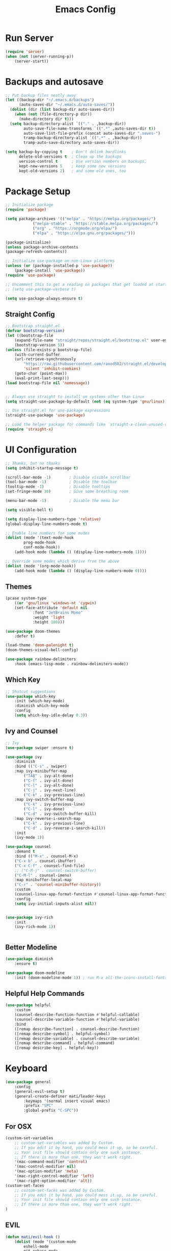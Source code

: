#+title: Emacs Config
#+PROPERTY: header-args:emacs-lisp :tangle ./init.el :results silent :mkdirp yes

* Run Server
#+begin_src emacs-lisp
(require 'server)
(when (not (server-running-p))
    (server-start))
#+end_src


* Backups and autosave
#+begin_src emacs-lisp
;; Put backup files neatly away                                                 
(let ((backup-dir "~/.emacs.d/backups")
      (auto-saves-dir "~/.emacs.d/auto-saves/"))
  (dolist (dir (list backup-dir auto-saves-dir))
    (when (not (file-directory-p dir))
      (make-directory dir t)))
  (setq backup-directory-alist `(("." . ,backup-dir))
        auto-save-file-name-transforms `((".*" ,auto-saves-dir t))
        auto-save-list-file-prefix (concat auto-saves-dir ".saves-")
        tramp-backup-directory-alist `((".*" . ,backup-dir))
        tramp-auto-save-directory auto-saves-dir))

(setq backup-by-copying t    ; Don't delink hardlinks                           
      delete-old-versions t  ; Clean up the backups                             
      version-control t      ; Use version numbers on backups,                  
      kept-new-versions 5    ; keep some new versions                           
      kept-old-versions 2)   ; and some old ones, too   
#+end_src

* Package Setup
#+begin_src emacs-lisp
;; Initialize package
(require 'package)
  
(setq package-archives '(("melpa" . "https://melpa.org/packages/")
			("melpa-stable" . "https://stable.melpa.org/packages/")
			("org" . "https://orgmode.org/elpa/")
			("elpa" . "https://elpa.gnu.org/packages/")))

(package-initialize)
(unless package-archive-contents
(package-refresh-contents))

;; Initialize use-package on non-Linux platforms
(unless (or (package-installed-p 'use-package))
    (package-install 'use-package))
(require 'use-package)

;; Uncomment this to get a reading on packages that get loaded at startup
;; (setq use-package-verbose t)

(setq use-package-always-ensure t)

#+end_src

** Straight Config
#+begin_src emacs-lisp
;; Bootstrap straight.el
(defvar bootstrap-version)
(let ((bootstrap-file
    (expand-file-name "straight/repos/straight.el/bootstrap.el" user-emacs-directory))
    (bootstrap-version 5))
(unless (file-exists-p bootstrap-file)
    (with-current-buffer
	(url-retrieve-synchronously
	    "https://raw.githubusercontent.com/raxod502/straight.el/develop/install.el"
	    'silent 'inhibit-cookies)
    (goto-char (point-max))
    (eval-print-last-sexp)))
(load bootstrap-file nil 'nomessage))


;; Always use straight to install on systems other than Linux
(setq straight-use-package-by-default (not (eq system-type 'gnu/linux)))

;; Use straight.el for use-package expressions
(straight-use-package 'use-package)

;; Load the helper package for commands like `straight-x-clean-unused-repos'
(require 'straight-x)

#+end_src

* UI Configuration

#+begin_src emacs-lisp 
;; Thanks, but no thanks
(setq inhibit-startup-message t)

(scroll-bar-mode -1)        ; Disable visible scrollbar
(tool-bar-mode -1)          ; Disable the toolbar
(tooltip-mode -1)           ; Disable tooltips
(set-fringe-mode 10)        ; Give some breathing room

(menu-bar-mode -1)          ; Disable the menu bar

(setq visible-bell t)

(setq display-line-numbers-type 'relative)
(global-display-line-numbers-mode t)

;; Enable line numbers for some modes
(dolist (mode '(text-mode-hook
		prog-mode-hook
		conf-mode-hook))
    (add-hook mode (lambda () (display-line-numbers-mode 1))))

;; Override some modes which derive from the above
(dolist (mode '(org-mode-hook))
    (add-hook mode (lambda () (display-line-numbers-mode 0))))

#+end_src

** Themes
#+begin_src emacs-lisp
(pcase system-type
    ((or 'gnu/linux 'windows-nt 'cygwin)
	(set-face-attribute 'default nil
			:font "JetBrains Mono"
			:weight 'light
			:height 100)))

(use-package doom-themes
    :defer t)

(load-theme 'doom-palenight t)
(doom-themes-visual-bell-config)

(use-package rainbow-delimiters
    :hook (emacs-lisp-mode . rainbow-delimiters-mode))

#+end_src 

** Which Key

#+begin_src emacs-lisp
;; Shotcut suggestions
(use-package which-key
    :init (which-key-mode)
    :diminish which-key-mode
    :config
	(setq which-key-idle-delay 0.3))
#+end_src

** Ivy and Counsel
#+begin_src emacs-lisp
;; Ivy
(use-package swiper :ensure t)

(use-package ivy
    :diminish
    :bind (("C-s" . swiper)
	:map ivy-minibuffer-map
	    ("TAB" . ivy-alt-done)
	    ("C-f" . ivy-alt-done)
	    ("C-l" . ivy-alt-done)
	    ("C-j" . ivy-next-line)
	    ("C-k" . ivy-previous-line)
	:map ivy-switch-buffer-map
	    ("C-k" . ivy-previous-line)
	    ("C-l" . ivy-done)
	    ("C-d" . ivy-switch-buffer-kill)
	:map ivy-reverse-i-search-map
	    ("C-k" . ivy-previous-line)
	    ("C-d" . ivy-reverse-i-search-kill))
    :init
	(ivy-mode 1))

(use-package counsel
    :demand t
    :bind (("M-x" . counsel-M-x)
	("C-x b" . counsel-ibuffer)
	("C-x C-f" . counsel-find-file)
	;; ("C-M-j" . counsel-switch-buffer)
	("C-M-l" . counsel-imenu)
    :map minibuffer-local-map
	("C-r" . 'counsel-minibuffer-history))
    :custom
	(counsel-linux-app-format-function #'counsel-linux-app-format-function-name-only)
    :config
	(setq ivy-initial-inputs-alist nil))


(use-package ivy-rich
    :init
	(ivy-rich-mode 1))


#+end_src

** Better Modeline
#+begin_src emacs-lisp
(use-package diminish
    :ensure t)

(use-package doom-modeline
    :init (doom-modeline-mode 1)) ; run M-x all-the-icons-install-fonts

#+end_src

** Helpful Help Commands
#+begin_src emacs-lisp
(use-package helpful
    :custom
	(counsel-describe-function-function #'helpful-callable)
	(counsel-describe-variable-function #'helpful-variable)
    :bind
	([remap describe-function] . counsel-describe-function)
	([remap describe-symbol] . helpful-symbol)
	([remap describe-variable] . counsel-describe-variable)
	([remap describe-command] . helpful-command)
	([remap describe-key] . helpful-key))
#+end_src

* Keyboard

#+begin_src emacs-lisp
(use-package general
    :config
	(general-evil-setup t)
	(general-create-definer mati/leader-keys
	    :keymaps '(normal insert visual emacs)
	    :prefix "SPC"
	    :global-prefix "C-SPC"))

#+end_src
  

** For OSX
#+begin_src emacs-lisp
(custom-set-variables
    ;; custom-set-variables was added by Custom.
    ;; If you edit it by hand, you could mess it up, so be careful.
    ;; Your init file should contain only one such instance.
    ;; If there is more than one, they won't work right.
    '(mac-command-modifier 'control)
    '(mac-control-modifier nil)
    '(mac-option-modifier 'meta)
    '(mac-right-control-modifier 'left)
    '(mac-right-option-modifier 'alt))
(custom-set-faces
    ;; custom-set-faces was added by Custom.
    ;; If you edit it by hand, you could mess it up, so be careful.
    ;; Your init file should contain only one such instance.
    ;; If there is more than one, they won't work right.
)
#+end_src

** EVIL
#+begin_src emacs-lisp
(defun mati/evil-hook ()
    (dolist (mode '(custom-mode
	    eshell-mode
	    git-rebase-mode
	    erc-mode
	    circe-server-mode
	    circe-chat-mode
	    circe-query-mode
	    sauron-mode
	    term-mode))
	(add-to-list 'evil-emacs-state-modes mode)))

(use-package undo-tree			
    :init
	(global-undo-tree-mode 1)
    :bind (:map undo-tree-map
		("C-/" . nil)
		("C-z" . 'undo-tree-undo)
		("C-S-z" . 'undo-tree-redo)))

(use-package evil
    :init
	(setq evil-want-integration t)
	(setq evil-want-keybinding nil)
	(setq evil-want-C-u-scroll t)
	(setq evil-want-C-i-jump nil)
	(setq evil-respect-visual-line-mode t)
	(setq evil-undo-system 'undo-tree)
    :bind (:map evil-insert-state-map
	    ("C-g" . 'evil-normal-state)
	    ("C-h" . 'evil-delete-backward-char-and-join)
	    ("C-z" . nil)
       :map evil-motion-state-map
            ("C-z" . nil))
    :config
	(add-hook 'evil-mode-hook 'mati/evil-hook)
	(evil-mode 1)
	
	(define-key evil-normal-state-map (kbd "SPC h") (general-simulate-key "C-h"))
	(define-key evil-normal-state-map (kbd "SPC x") (general-simulate-key "C-x"))
	(define-key evil-normal-state-map (kbd "SPC c") (general-simulate-key "C-c"))
	(define-key evil-normal-state-map (kbd "SPC m") (general-simulate-key "M-x"))
	
	(define-key evil-insert-state-map (kbd "C-SPC h") (general-simulate-key "C-h"))
	(define-key evil-insert-state-map (kbd "C-SPC x") (general-simulate-key "C-x"))
	(define-key evil-insert-state-map (kbd "C-SPC c") (general-simulate-key "C-c"))
	(define-key evil-insert-state-map (kbd "C-SPC m") (general-simulate-key "M-x"))
	
	;; Use visual line motions even outside of visual-line-mode buffers
	(evil-global-set-key 'motion "j" 'evil-next-visual-line)
	(evil-global-set-key 'motion "k" 'evil-previous-visual-line)

	(evil-set-initial-state 'messages-buffer-mode 'normal)
	(evil-set-initial-state 'dashboard-mode 'normal))


(use-package evil-collection
    :after evil
    :config (evil-collection-init))

(use-package evil-org
    :ensure t
    :after org
    :hook (org-mode . (lambda () evil-org-mode))
    :config
    (require 'evil-org-agenda)
    (evil-org-agenda-set-keys))

#+end_src

** Hydra
#+begin_src emacs-lisp
(use-package hydra)

(defhydra hydra-text-scale (:timeout 4)
    "scale text"
    ("j" text-scale-increase "in")
    ("k" text-scale-decrease "out")
    ("0" (text-scale-adjust 0) "normal") 
    ("f" nil "finished" :exit t))

#+end_src

** Custom
#+begin_src emacs-lisp
(mati/leader-keys
    "q" '(org-capture :which-key "capture")
    "a" '(:ingore true :which-key "agenda")
    "aa" '(org-agenda-list :which-key "agenda")
    "ad" '(org-agenda :which-key "dashboard")

    "b" '(:ignore t :which-key "buffer")
    "bi" '(ibuffer :which-key "ibuffer")
    "bk" '(kill-this-buffer :which-key "kill buffer")
    "bo" '(counsel-ibuffer :which-key "open") 

    "t" '(:ignore t :which-key "toggles")
    "tt" '(treemacs :which-key "browse dir tree")
    "ts" '(hydra-text-scale/body :which-key "scale text")

    "p" '(:ignore t :which-key "project") 
    "pf"  'projectile-find-file
    "ps"  'projectile-switch-project
    "pF"  'consult-ripgrep
    "pc"  'projectile-compile-project
    "pd"  'projectile-dired 

    "g"   '(:ignore t :which-key "git")
    "gs"  'magit-status
    "gd"  'magit-diff-unstaged
    "gc"  'magit-branch-or-checkout
    "gl"   '(:ignore t :which-key "log")
    "glc" 'magit-log-current
    "glf" 'magit-log-buffer-file
    "gb"  'magit-branch
    "gP"  'magit-push-current
    "gp"  'magit-pull-branch
    "gf"  'magit-fetch
    "gF"  'magit-fetch-all
    "gr"  'magit-rebase

    ":" '(eval-expression :which-key "eval")
    
    "f" '(:ignore true :which-key "files")
    "fo" '(find-file :which-key "open")
    "h" '(:ignore true :which-key "help")
    "c" '(:ignore true :which-key "C-c")
    "m" '(:ignore true :which-key "M-x")
    "x" '(:ignore true :which-key "C-x"))


(global-set-key (kbd "<escape>") 'keyboard-escape-quit)

(global-unset-key (kbd "C-x C-b"))
(global-unset-key (kbd "C-x C-@"))
(global-unset-key (kbd "C-x C-<SPC>"))
(global-unset-key (kbd "C-/"))

#+end_src

* Development
** Projectile
#+begin_src emacs-lisp
(use-package projectile
    :diminish projectile-mode
    :config (projectile-mode)
    :demand t
    :bind ("C-M-p" . projectile-find-file)
    :bind-keymap
    ("C-c p" . projectile-command-map)
    :init
    (when (file-directory-p "~/Projects/")
    (setq projectile-project-search-path '("~/Projects/")))
    (setq projectile-switch-project-action #'projectile-dired))

(use-package counsel-projectile
    :after projectile
    :config
    (counsel-projectile-mode))

#+end_src

** Magit
#+begin_src emacs-lisp
(use-package magit)

#+end_src

** IDE Features with lsp-mode

*** lsp-mode

We use the excellent [[https://emacs-lsp.github.io/lsp-mode/][lsp-mode]] to enable IDE-like functionality for many different programming languages via "language servers" that speak the [[https://microsoft.github.io/language-server-protocol/][Language Server Protocol]].  Before trying to set up =lsp-mode= for a particular language, check out the [[https://emacs-lsp.github.io/lsp-mode/page/languages/][documentation for your language]] so that you can learn which language servers are available and how to install them.

The =lsp-keymap-prefix= setting enables you to define a prefix for where =lsp-mode='s default keybindings will be added.  I *highly recommend* using the prefix to find out what you can do with =lsp-mode= in a buffer.

The =which-key= integration adds helpful descriptions of the various keys so you should be able to learn a lot just by pressing =C-c l= in a =lsp-mode= buffer and trying different things that you find there.

#+begin_src emacs-lisp

(defun mati/lsp-mode-setup ()
    (setq lsp-headerline-breadcrumb-segments '(path-up-to-project file symbols))
    (lsp-headerline-breadcrumb-mode))

(use-package lsp-mode
    :commands (lsp lsp-deferred)
    :hook ((lsp-mode . mati/lsp-mode-setup)
	   (prog-mode . lsp-mode))
    :init
    (setq lsp-keymap-prefix "C-l")  ;; Or 'C-l', 's-l'
    :config
    (lsp-enable-which-key-integration t))

#+end_src

*** lsp-ui

[[https://emacs-lsp.github.io/lsp-ui/][lsp-ui]] is a set of UI enhancements built on top of =lsp-mode= which make Emacs feel even more like an IDE.  Check out the screenshots on the =lsp-ui= homepage (linked at the beginning of this paragraph) to see examples of what it can do.

#+begin_src emacs-lisp
(use-package lsp-ui
    :hook (lsp-mode . lsp-ui-mode)
    :custom
    (lsp-ui-doc-position 'bottom))

#+end_src

*** lsp-treemacs

[[https://github.com/emacs-lsp/lsp-treemacs][lsp-treemacs]] provides nice tree views for different aspects of your code like symbols in a file, references of a symbol, or diagnostic messages (errors and warnings) that are found in your code.

Try these commands with =M-x=:

- =lsp-treemacs-symbols= - Show a tree view of the symbols in the current file
- =lsp-treemacs-references= - Show a tree view for the references of the symbol under the cursor
- =lsp-treemacs-error-list= - Show a tree view for the diagnostic messages in the project

This package is built on the [[https://github.com/Alexander-Miller/treemacs][treemacs]] package which might be of some interest to you if you like to have a file browser at the left side of your screen in your editor.

#+begin_src emacs-lisp
(use-package lsp-treemacs
    :after lsp)

#+end_src

*** lsp-ivy

[[https://github.com/emacs-lsp/lsp-ivy][lsp-ivy]] integrates Ivy with =lsp-mode= to make it easy to search for things by name in your code.  When you run these commands, a prompt will appear in the minibuffer allowing you to type part of the name of a symbol in your code.  Results will be populated in the minibuffer so that you can find what you're looking for and jump to that location in the code upon selecting the result.

Try these commands with =M-x=:

- =lsp-ivy-workspace-symbol= - Search for a symbol name in the current project workspace
- =lsp-ivy-global-workspace-symbol= - Search for a symbol name in all active project workspaces

#+begin_src emacs-lisp
(use-package lsp-ivy)

#+end_src

** Company Mode

[[http://company-mode.github.io/][Company Mode]] provides a nicer in-buffer completion interface than =completion-at-point= which is more reminiscent of what you would expect from an IDE.  We add a simple configuration to make the keybindings a little more useful (=TAB= now completes the selection and initiates completion at the current location if needed).

We also use [[https://github.com/sebastiencs/company-box][company-box]] to further enhance the look of the completions with icons and better overall presentation.

#+begin_src emacs-lisp
(use-package company
    :after lsp-mode
    :hook (lsp-mode . company-mode)
    :bind (:map company-active-map ("<tab>" . company-complete-selection))
	(:map lsp-mode-map ("<tab>" . company-indent-or-complete-common))
    :custom
    (company-minimum-prefix-length 1)
    (company-idle-delay 0.0))

(use-package company-box
    :hook (company-mode . company-box-mode))

#+end_src

** Tabnine
#+begin_src emacs-lisp
(use-package company-tabnine
    :after company
    :config
	(add-to-list 'company-backends #'company-tabnine)
	
	;; Trigger completion immediately.
	(setq company-idle-delay 0.4)

	;; Number the candidates (use M-1, M-2 etc to select completions).
	(setq company-show-numbers t))

#+end_src

** Commenting

Emacs' built in commenting functionality =comment-dwim= (usually bound to =M-;=) doesn't always comment things in the way you might expect so we use [[https://github.com/redguardtoo/evil-nerd-commenter][evil-nerd-commenter]] to provide a more familiar behavior.  I've bound it to =M-/= since other editors sometimes use this binding but you could also replace Emacs' =M-;= binding with this command.

#+begin_src emacs-lisp
(use-package evil-nerd-commenter
    :bind ("C-/" . evilnc-comment-or-uncomment-lines))

#+end_src

** Languages
*** C++
**** Unreal Engine
#+begin_src emacs-lisp
(use-package ue
    :straight (ue :type git :host gitlab :repo "unrealemacs/ue.el")
    :init (ue-global-mode))

#+end_src


    * ORG-Mode
#+begin_src emacs-lisp
(use-package org
    :config
	(setq org-agenda-files '("~/org/todo.org"
				    "~/org/contacts.org"))
	(setq org-agenda-start-with-log-mode t)
	(setq org-log-done 'time)
	(setq org-log-into-drawer t)

	(require 'org-habit)
	(add-to-list 'org-modules 'org-habit)
	(setq org-habit-graph-column 60)

	(setq org-capture-templates
	    `(("t" "Tasks / Projects")
	    ("tt" "Task" entry (file+olp "~/org/todo.org" "Inbox")
		    "* TODO %?\n  SCHEDULED: %U\n  %a\n  %i" :empty-lines 1)

	    ("j" "Journal Entries")
	    ("jj" "Journal" entry
		    (file+olp+datetree "~/org/journal.org")
		    "\n* %<%I:%M %p> - Journal :journal:\n\n%?\n\n"
		    ;; ,(dw/read-file-as-string "~/Notes/Templates/Daily.org")
		    :clock-in :clock-resume
		    :empty-lines 1)
	    ("jm" "notes" entry
		    (file+olp+datetree "~/org/notes.org")
		    "* %<%I:%M %p> - %a :notes:\n\n%?\n\n"
		    :clock-in :clock-resume
		    :empty-lines 1)

	    ("m" "Metrics Capture")
	    ("mw" "Weight" table-line
		(file+headline "~/org/gym.org" "Weight")
		"| %U | %^{Weight} | %^{Notes} |" :kill-buffer t)))

	(setq org-refile-targets
	    '(("notes.org" :maxlevel . 1)
	    ("todo.org" :maxlevel . 1)))


	;; Configure autosaving
	(advice-add 'org-agenda-todo :after
		    (lambda (&rest _)
			(org-save-all-org-buffers)))



	(setq org-todo-keywords
		'((sequence "TODO(t)" "SOMEDAY(s)" "WAITING(w)" "|" "DONE(d)" "CANCELLED(c)")))
	;; Configure custom agenda views
	(setq org-agenda-custom-commands
	    '(("W" "Work Tasks" tags "+Au"))))


(use-package org-bullets
    :hook (org-mode . org-bullets-mode)
    :custom (org-bullets-bullet-list '("◉" "○" "●" "○" "●" "○" "●")))

#+end_src

** org-babel  
#+begin_src emacs-lisp
(org-babel-do-load-languages
    'org-babel-load-languages
    '((emacs-lisp . t)
    (python . t)
    (C . t)
    (org . t)))
(setq org-confirm-babel-evaluate nil)  
(setq org-src-preserve-indentation t)

(require 'org-tempo)

(add-to-list 'org-structure-template-alist '("el" . "src emacs-lisp"))
(add-to-list 'org-structure-template-alist '("py" . "src python"))
(add-to-list 'org-structure-template-alist '("cpp" . "src c++"))

#+end_src

*** Auto-tangle Config Files
#+begin_src emacs-lisp
;; Automatically tangle our Emacs.org config file when we save it
(defun mati/org-babel-tangle-config ()
    (when (string-equal (buffer-file-name)
		    (expand-file-name "~/.emacs.d/Emacs.org"))
	;; Dynamic scoping to the rescue
	(let ((org-confirm-babel-evaluate nil))
	(org-babel-tangle))))

(add-hook 'org-mode-hook (lambda () (add-hook 'after-save-hook #'mati/org-babel-tangle-config)))

#+end_src

* Applications
** Some App

This is an example of configuring another non-Emacs application using org-mode.  Not only do we write out the configuration at =.config/some-app/config=, we also compute the value that gets stored in this configuration from the Emacs Lisp block above it.

#+NAME: the-value
#+begin_src emacs-lisp :tangle no
(+ 400 20)
#+end_src


+begin_src org :tangle .config/some-app/config :noweb yes :makedirp yes 
value=<<the-value()>>
+end_src

